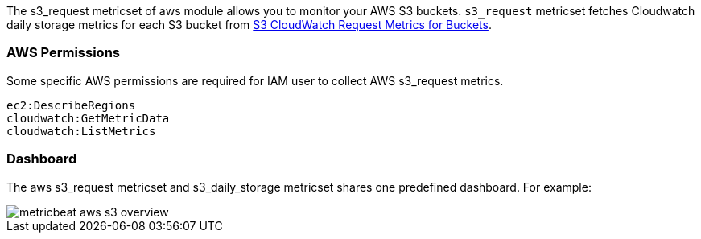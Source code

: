 The s3_request metricset of aws module allows you to monitor your AWS S3 buckets. `s3_request` metricset
fetches Cloudwatch daily storage metrics for each S3 bucket from
https://docs.aws.amazon.com/AmazonS3/latest/dev/cloudwatch-monitoring.html[S3 CloudWatch Request Metrics for Buckets].

[float]
=== AWS Permissions
Some specific AWS permissions are required for IAM user to collect AWS s3_request metrics.
----
ec2:DescribeRegions
cloudwatch:GetMetricData
cloudwatch:ListMetrics
----

[float]
=== Dashboard

The aws s3_request metricset and s3_daily_storage metricset shares one predefined dashboard. For example:

image::./images/metricbeat-aws-s3-overview.png[]

